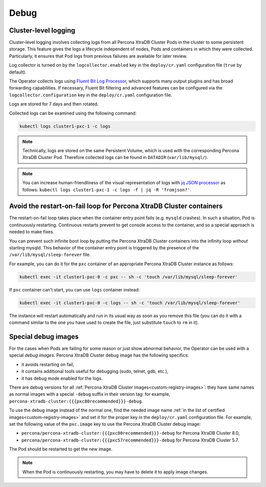 .. _debug-images:

Debug
=================

.. _debug-images-logs:

Cluster-level logging
---------------------

Cluster-level logging involves collecting logs from all Percona XtraDB Cluster
Pods in the cluster to some persistent storage. This feature gives the logs a
lifecycle independent of nodes, Pods and containers in which they were
collected. Particularly, it ensures that Pod logs from previous failures are
available for later review.

Log collector is turned on by the ``logcollector.enabled`` key in the
``deploy/cr.yaml`` configuration file (``true`` by default).

The Operator collects logs using `Fluent Bit Log Processor <https://fluentbit.io/>`_,
which supports many output plugins and has broad forwarding capabilities.
If necessary, Fluent Bit filtering and advanced features can be configured via
the ``logcollector.configuration`` key in the ``deploy/cr.yaml`` configuration
file.

Logs are stored for 7 days and then rotated.

Collected logs can be examined using the following command:

.. code:: bash

   kubectl logs cluster1-pxc-1 -c logs

.. note:: Technically, logs are stored on the same Persistent Volume, which is
   used with the corresponding Percona XtraDB Cluster Pod. Therefore collected
   logs can be found in ``DATADIR`` (``var/lib/mysql/``).

.. note:: You can increase human-friendliness of the visual representation of logs with `jq JSON processor <https://stedolan.github.io/jq/>`_ as follows:  ``kubectl logs cluster1-pxc-1 -c logs -f | jq -R 'fromjson?'``.

.. _debug-images-no-restart:

Avoid the restart-on-fail loop for Percona XtraDB Cluster containers
--------------------------------------------------------------------

The restart-on-fail loop takes place when the container entry point fails
(e.g. ``mysqld`` crashes). In such a situation, Pod is continuously restarting.
Continuous restarts prevent to get console access to the container, and so a
special approach is needed to make fixes.

You can prevent such infinite boot loop by putting the Percona XtraDB Cluster
containers into the infinity loop *without* starting mysqld. This behavior
of the container entry point is triggered by the presence of the
``/var/lib/mysql/sleep-forever`` file.

For example, you can do it for the ``pxc`` container of an appropriate Percona
XtraDB Cluster instance as follows:

.. code:: bash

   kubectl exec -it cluster1-pxc-0 -c pxc -- sh -c 'touch /var/lib/mysql/sleep-forever' 

If ``pxc`` container can't start, you can use ``logs`` container instead:

.. code:: bash

   kubectl exec -it cluster1-pxc-0 -c logs -- sh -c 'touch /var/lib/mysql/sleep-forever' 

The instance will restart automatically and run in its usual way as soon as you
remove this file (you can do it with a command similar to the one you have used
to create the file, just substitute ``touch`` to ``rm`` in it).

.. _debug-images-images:

Special debug images
--------------------

For the cases when Pods are failing for some reason or just show abnormal
behavior, the Operator can be used with a special *debug images*. Percona XtraDB
Cluster debug image has the following specifics:

* it avoids restarting on fail,
* it contains additional tools useful for debugging (sudo, telnet, gdb, etc.),
* it has debug mode enabled for the logs.

There are debug versions for all :ref:`Percona XtraDB Cluster images<custom-registry-images>`: they have same names as normal images with a special ``-debug`` suffix in their version tag: for example, ``percona-xtradb-cluster:{{{pxc80recommended}}}-debug``.

To use the debug image instead of the normal one, find the needed image name
:ref:`in the list of certified images<custom-registry-images>` and set it
for the proper key in the ``deploy/cr.yaml`` configuration file. For example,
set the following value of the ``pxc.image`` key to use the Percona XtraDB
Cluster debug image:

* ``percona/percona-xtradb-cluster:{{{pxc80recommended}}}-debug`` for Percona XtraDB Cluster 8.0,
* ``percona/percona-xtradb-cluster:{{{pxc57recommended}}}-debug`` for Percona XtraDB Cluster 5.7.

The Pod should be restarted to get the new image.

.. note::  When the Pod is continuously restarting, you may have to delete it
   to apply image changes.
